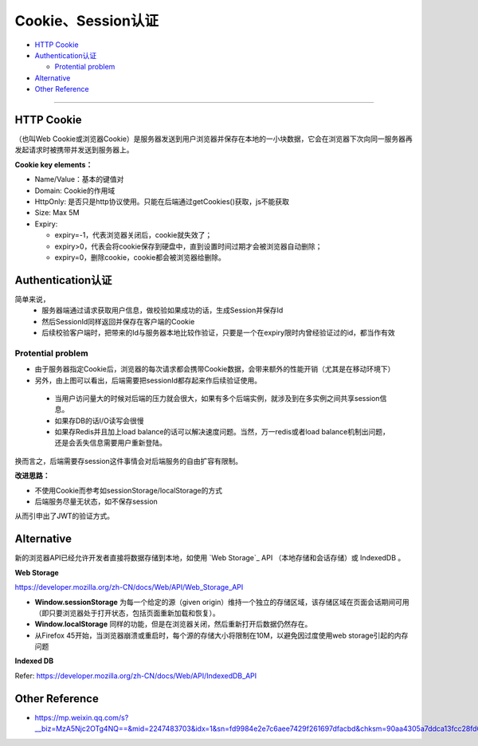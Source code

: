 Cookie、Session认证
==========================

* `HTTP Cookie`_
* `Authentication认证`_

  * `Protential problem`_

* `Alternative`_
* `Other Reference`_

```````````````````````````````

HTTP Cookie
---------------
（也叫Web Cookie或浏览器Cookie）是服务器发送到用户浏览器并保存在本地的一小块数据，它会在浏览器下次向同一服务器再发起请求时被携带并发送到服务器上。

**Cookie key elements：**

* Name/Value：基本的键值对
* Domain: Cookie的作用域
* HttpOnly: 是否只是http协议使用。只能在后端通过getCookies()获取，js不能获取
* Size: Max 5M
* Expiry:

  - expiry=-1，代表浏览器关闭后，cookie就失效了；
  - expiry>0，代表会将cookie保存到硬盘中，直到设置时间过期才会被浏览器自动删除；
  - expiry=0，删除cookie，cookie都会被浏览器给删除。

.. image:: ../../../images/cookie.png
  :width: 500px
  


Authentication认证
--------------------------

简单来说，
 * 服务器端通过请求获取用户信息，做校验如果成功的话，生成Session并保存Id
 * 然后SessionId同样返回并保存在客户端的Cookie
 * 后续校验客户端时，把带来的Id与服务器本地比较作验证，只要是一个在expiry限时内曾经验证过的id，都当作有效

.. image:: ../../../images/cookie_auth.png
  :width: 400px


Protential problem
^^^^^^^^^^^^^^^^^^^^^^^

* 由于服务器指定Cookie后，浏览器的每次请求都会携带Cookie数据，会带来额外的性能开销（尤其是在移动环境下）
* 另外，由上图可以看出，后端需要把sessionId都存起来作后续验证使用。

 - 当用户访问量大的时候对后端的压力就会很大，如果有多个后端实例，就涉及到在多实例之间共享session信息。
 - 如果存DB的话I/O读写会很慢
 - 如果存Redis并且加上load balance的话可以解决速度问题。当然，万一redis或者load balance机制出问题，还是会丢失信息需要用户重新登陆。

换而言之，后端需要存session这件事情会对后端服务的自由扩容有限制。

**改进思路：**

* 不使用Cookie而参考如sessionStorage/localStorage的方式
* 后端服务尽量无状态，如不保存session

从而引申出了JWT的验证方式。


Alternative
-----------------

新的浏览器API已经允许开发者直接将数据存储到本地，如使用 `Web Storage`_ API （本地存储和会话存储）或 IndexedDB 。

**Web Storage**

https://developer.mozilla.org/zh-CN/docs/Web/API/Web_Storage_API

* **Window.sessionStorage** 为每一个给定的源（given origin）维持一个独立的存储区域，该存储区域在页面会话期间可用（即只要浏览器处于打开状态，包括页面重新加载和恢复）。
* **Window.localStorage** 同样的功能，但是在浏览器关闭，然后重新打开后数据仍然存在。
* 从Firefox 45开始，当浏览器崩溃或重启时，每个源的存储大小将限制在10M，以避免因过度使用web storage引起的内存问题

**Indexed DB**

Refer: https://developer.mozilla.org/zh-CN/docs/Web/API/IndexedDB_API


Other Reference
----------------------

* https://mp.weixin.qq.com/s?__biz=MzA5Njc2OTg4NQ==&mid=2247483703&idx=1&sn=fd9984e2e7c6aee7429f261697dfacbd&chksm=90aa4305a7ddca13fcc28fd6266b0e19ad1961a79387b89f213f5b6f93beef5ad06a2cc8916e&scene=21#wechat_redirect


.. index:: Cookie, Authentication, Microservices
 
